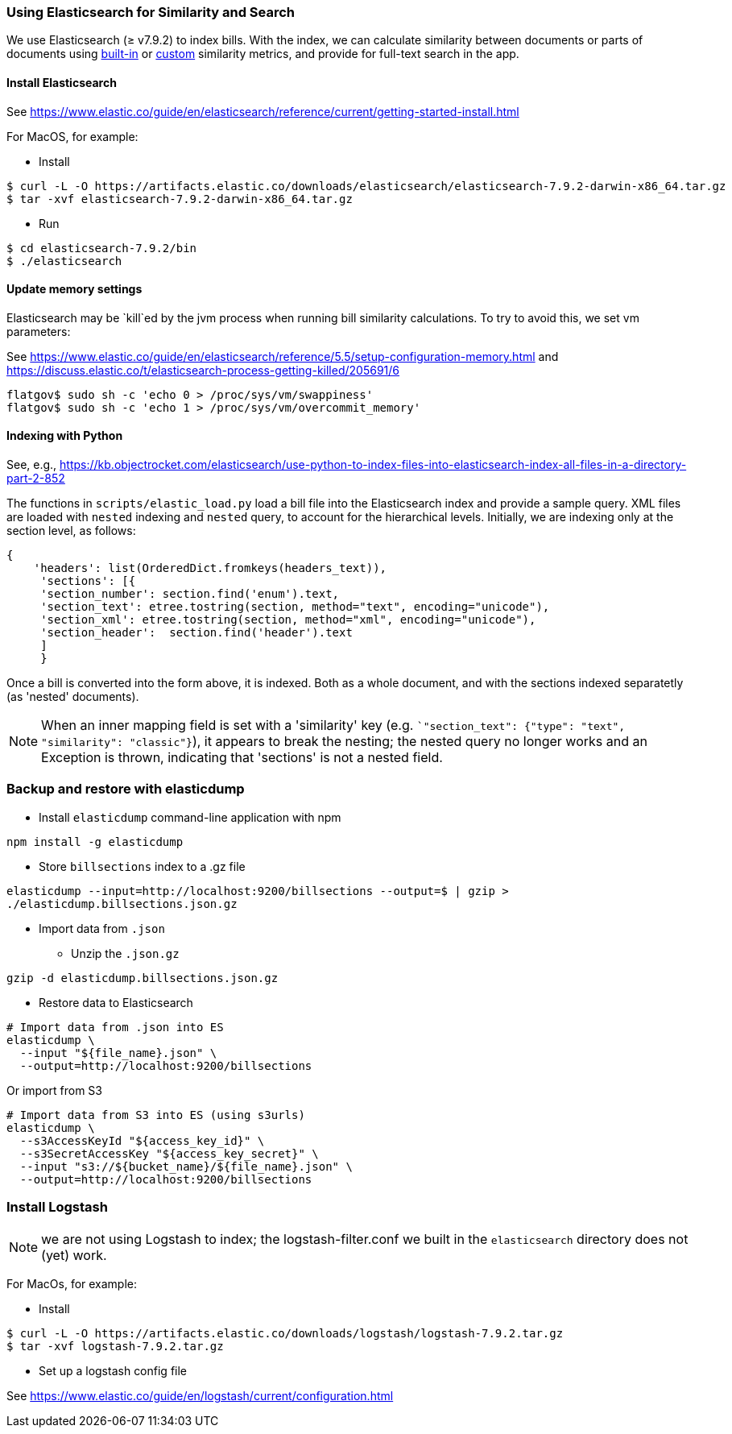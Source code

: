 ### Using Elasticsearch for Similarity and Search

We use Elasticsearch (&#x2265; v7.9.2)
to index bills. With the index, we can calculate similarity between documents or parts of documents using https://www.elastic.co/guide/en/elasticsearch/reference/current/similarity.html[built-in] or https://www.elastic.co/guide/en/elasticsearch/reference/current/index-modules-similarity.html#_available_similarities[custom] similarity metrics, and provide for full-text search in the app.

#### Install Elasticsearch 

See https://www.elastic.co/guide/en/elasticsearch/reference/current/getting-started-install.html

For MacOS, for example:

* Install

```bash
$ curl -L -O https://artifacts.elastic.co/downloads/elasticsearch/elasticsearch-7.9.2-darwin-x86_64.tar.gz
$ tar -xvf elasticsearch-7.9.2-darwin-x86_64.tar.gz
```

* Run

```bash
$ cd elasticsearch-7.9.2/bin
$ ./elasticsearch
```

#### Update memory settings

Elasticsearch may be `kill`ed by the jvm process when running bill similarity calculations. To try to avoid this, we set vm parameters:

See https://www.elastic.co/guide/en/elasticsearch/reference/5.5/setup-configuration-memory.html
and https://discuss.elastic.co/t/elasticsearch-process-getting-killed/205691/6
```
flatgov$ sudo sh -c 'echo 0 > /proc/sys/vm/swappiness'
flatgov$ sudo sh -c 'echo 1 > /proc/sys/vm/overcommit_memory'
```

#### Indexing with Python

See, e.g., https://kb.objectrocket.com/elasticsearch/use-python-to-index-files-into-elasticsearch-index-all-files-in-a-directory-part-2-852

The functions in `scripts/elastic_load.py` load a bill file into the Elasticsearch index and provide a sample query. XML files are loaded with `nested` indexing and `nested` query, to account for the hierarchical levels. Initially, we are indexing only at the section level, as follows:

```python
{
    'headers': list(OrderedDict.fromkeys(headers_text)),
     'sections': [{
     'section_number': section.find('enum').text,
     'section_text': etree.tostring(section, method="text", encoding="unicode"),
     'section_xml': etree.tostring(section, method="xml", encoding="unicode"),
     'section_header':  section.find('header').text
     ]
     }
```

Once a bill is converted into the form above, it is indexed. Both as a whole document, and with the sections indexed separatetly (as 'nested' documents).

NOTE: When an inner mapping field is set with a 'similarity' key   (e.g. ``"section_text": {"type": "text", "similarity": "classic"}`), it appears to break the nesting; the nested query no longer works and an Exception is thrown, indicating that 'sections' is not a nested field.

### Backup and restore with elasticdump

* Install `elasticdump` command-line application with npm

`npm install -g elasticdump`

* Store `billsections` index to a .gz file

`elasticdump --input=http://localhost:9200/billsections --output=$   | gzip > ./elasticdump.billsections.json.gz`

* Import data from `.json`

** Unzip the `.json.gz`

`gzip -d elasticdump.billsections.json.gz` 

** Restore data to Elasticsearch

```
# Import data from .json into ES
elasticdump \
  --input "${file_name}.json" \
  --output=http://localhost:9200/billsections
```

Or import from S3

```
# Import data from S3 into ES (using s3urls) 
elasticdump \
  --s3AccessKeyId "${access_key_id}" \
  --s3SecretAccessKey "${access_key_secret}" \
  --input "s3://${bucket_name}/${file_name}.json" \
  --output=http://localhost:9200/billsections
```

### Install Logstash

NOTE: we are not using Logstash to index; the logstash-filter.conf we built in the `elasticsearch` directory does not (yet) work.

For MacOs, for example:

* Install

```bash
$ curl -L -O https://artifacts.elastic.co/downloads/logstash/logstash-7.9.2.tar.gz
$ tar -xvf logstash-7.9.2.tar.gz
```

* Set up a logstash config file

See https://www.elastic.co/guide/en/logstash/current/configuration.html
